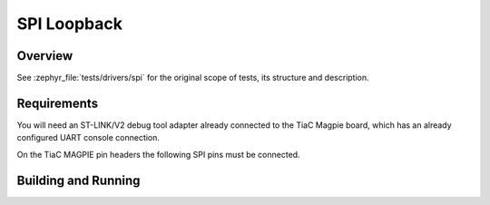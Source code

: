 .. _magpie_f777ni_drivers_spi-tests:

SPI Loopback
############

Overview
********

See :zephyr_file:`tests/drivers/spi`
for the original scope of tests, its structure and description.

.. _magpie_f777ni_drivers_spi-tests-requirements:

Requirements
************

You will need an ST-LINK/V2 debug tool adapter already connected to the
TiaC Magpie board, which has an already configured UART console connection.

On the TiaC MAGPIE pin headers the following SPI pins must be connected.

.. image:: loopback_test_SPI.svg
   :alt: TiaC MAGPIE Pin Header SPI Loopback Wiring
   :align: center

Building and Running
********************

.. tabs::

   .. group-tab:: Running

      Build and run the tests on target as follows:

      .. code-block:: console

         $ west twister \
                --verbose --jobs 4 --inline-logs \
                --enable-size-report --platform-reports \
                --device-testing --hardware-map map.yaml \
                --extra-args SHIELD="loopback_test_tmph" \
                --alt-config-root bridle/zephyr/alt-config/tests \
                --testsuite-root zephyr/tests --tag spi

   .. group-tab:: Results

      You should see the following messages on host console:

      .. parsed-literal::
         :class: highlight-console notranslate

         Device testing on:

         \| Platform                  \| ID       \| Serial device   \|
         \|---------------------------\|----------\|-----------------\|
         \| magpie_f777ni/stm32f777xx \| DT04BNT1 \| /dev/ttyUSB0    \|

         INFO    - JOBS: 4
         INFO    - Adding tasks to the queue...
         INFO    - Added initial list of jobs to queue
         INFO    - 1/7 magpie_f777ni/stm32f777xx tests/drivers/spi/spi_loopback/drivers.spi.max32_dma.loopback :byl:`FILTERED` (runtime filter)
         INFO    - 2/7 magpie_f777ni/stm32f777xx tests/drivers/spi/spi_loopback/drivers.spi.loopback.lpspi.async.unset :byl:`FILTERED` (runtime filter)
         INFO    - 3/7 magpie_f777ni/stm32f777xx tests/drivers/spi/spi_loopback/drivers.spi.loopback.lpspi.dma :byl:`FILTERED` (runtime filter)
         INFO    - 4/7 magpie_f777ni/stm32f777xx tests/drivers/spi/spi_loopback/drivers.spi.loopback.lpspi.dma.async.unset :byl:`FILTERED` (runtime filter)
         INFO    - 5/7 magpie_f777ni/stm32f777xx tests/drivers/spi/spi_loopback/drivers.spi.loopback.internal :byl:`FILTERED` (runtime filter)
         INFO    - 6/7 magpie_f777ni/stm32f777xx tests/drivers/spi/dt_spec/drivers.spi.dt_spec      :bgn:`PASSED` (device: DT04BNT1, 2.962s)
         INFO    - 7/7 magpie_f777ni/stm32f777xx tests/drivers/spi/spi_loopback/drivers.spi.loopback :bgn:`PASSED` (device: DT04BNT1, 2.753s)

         INFO    - 2294 test scenarios (2077 test instances) selected, :byl:`2075` configurations filtered (2070 by static filter, 5 at runtime).
         INFO    - :bgn:`2 of 2` executed test configurations passed (100.00%), :bbk:`0` built (not run), :brd:`0` failed, :bbk:`0` errored, with no warnings in :bbk:`48.23 seconds`.
         INFO    - 2 of 2 executed test cases passed (100.00%) on 1 out of total 876 platforms (0.11%).
         INFO    - 16089 selected test cases not executed: 10 skipped, 16079 filtered.
         INFO    - :bgn:`2` test configurations executed on platforms, :bbl:`0` test configurations were only built.

         Hardware distribution summary:

         \| Board                     \| ID       \|   Counter \|   Failures \|
         \|---------------------------\|----------\|-----------\|------------\|
         \| magpie_f777ni/stm32f777xx \| DT04BNT1 \|         2 \|          0 \|

         INFO    - Saving reports...
         INFO    - Writing JSON report .../twister-out/twister.json
         INFO    - Writing xunit report .../twister-out/twister.xml...
         INFO    - Writing xunit report .../twister-out/twister_report.xml...
         INFO    - Writing target report for magpie_f777ni/stm32f777xx...
         INFO    - Writing JSON report .../twister-out/magpie_f777ni_stm32f777xx.json
         INFO    - Run completed

